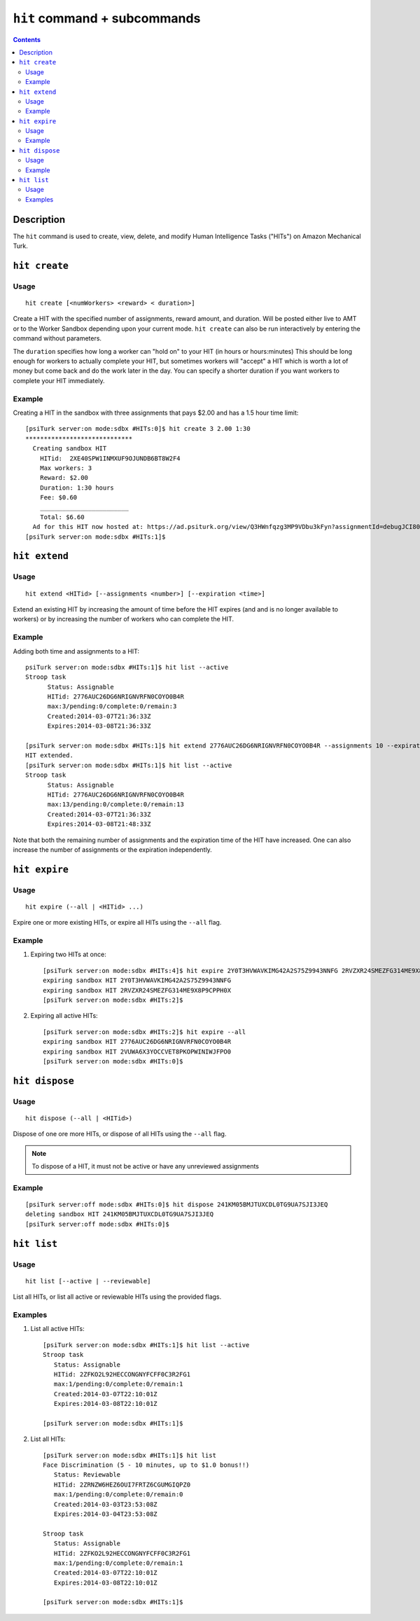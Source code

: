 ``hit`` command + subcommands
=============================

.. contents::

Description
-----------

The ``hit`` command is used to create, view, delete, and modify Human Intelligence Tasks ("HITs") on Amazon Mechanical Turk.

``hit create``
--------------

Usage
~~~~~~

::

   hit create [<numWorkers> <reward> < duration>]

Create a HIT with the specified number of assignments, reward amount, and
duration. Will be posted either live to AMT or to the Worker Sandbox depending
upon your current mode. ``hit create`` can also be run interactively by
entering the command without parameters.

The ``duration`` specifies how long a worker can "hold on" to your HIT (in hours or hours:minutes) This should be long enough for workers to actually
complete your HIT, but sometimes workers will "accept" a HIT which is
worth a lot of money but come back and do the work later in the
day. You can specify a shorter duration if you want workers to
complete your HIT immediately.

Example
~~~~~~~~

Creating a HIT in the sandbox with three assignments that pays $2.00 and has a
1.5 hour time limit::

   [psiTurk server:on mode:sdbx #HITs:0]$ hit create 3 2.00 1:30
   *****************************
     Creating sandbox HIT
       HITid:  2XE40SPW1INMXUF9OJUNDB6BT8W2F4
       Max workers: 3
       Reward: $2.00
       Duration: 1:30 hours
       Fee: $0.60
       ________________________
       Total: $6.60
     Ad for this HIT now hosted at: https://ad.psiturk.org/view/Q3HWnfqzg3MP9VDbu3kFyn?assignmentId=debugJCI80S&hitId=debug9AWC90
   [psiTurk server:on mode:sdbx #HITs:1]$


``hit extend``
--------------

Usage
~~~~~

::

  hit extend <HITid> [--assignments <number>] [--expiration <time>]

Extend an existing HIT by increasing the amount of time before the HIT expires
(and and is no longer available to workers) or by increasing the number of
workers who can complete the HIT.

Example
~~~~~~~
Adding both time and assignments to a HIT::

  psiTurk server:on mode:sdbx #HITs:1]$ hit list --active
  Stroop task
	Status: Assignable
	HITid: 2776AUC26DG6NRIGNVRFN0COYO0B4R
	max:3/pending:0/complete:0/remain:3
	Created:2014-03-07T21:36:33Z
	Expires:2014-03-08T21:36:33Z

  [psiTurk server:on mode:sdbx #HITs:1]$ hit extend 2776AUC26DG6NRIGNVRFN0COYO0B4R --assignments 10 --expiration 12
  HIT extended.
  [psiTurk server:on mode:sdbx #HITs:1]$ hit list --active
  Stroop task
	Status: Assignable
	HITid: 2776AUC26DG6NRIGNVRFN0COYO0B4R
	max:13/pending:0/complete:0/remain:13
	Created:2014-03-07T21:36:33Z
	Expires:2014-03-08T21:48:33Z

Note that both the remaining number of assignments and the expiration time of
the HIT have increased. One can also increase the number of assignments or the
expiration independently.

``hit expire``
--------------

Usage
~~~~~

::

  hit expire (--all | <HITid> ...)

Expire one or more existing HITs, or expire all HITs using the ``--all``
flag.

Example
~~~~~~~
1. Expiring two HITs at once::

     [psiTurk server:on mode:sdbx #HITs:4]$ hit expire 2Y0T3HVWAVKIMG42A2S75Z9943NNFG 2RVZXR24SMEZFG314ME9X8P9CPPH0X
     expiring sandbox HIT 2Y0T3HVWAVKIMG42A2S75Z9943NNFG
     expiring sandbox HIT 2RVZXR24SMEZFG314ME9X8P9CPPH0X
     [psiTurk server:on mode:sdbx #HITs:2]$

2. Expiring all active HITs::

     [psiTurk server:on mode:sdbx #HITs:2]$ hit expire --all
     expiring sandbox HIT 2776AUC26DG6NRIGNVRFN0COYO0B4R
     expiring sandbox HIT 2VUWA6X3YOCCVET8PKOPWINIWJFPO0
     [psiTurk server:on mode:sdbx #HITs:0]$

``hit dispose``
---------------

Usage
~~~~~

::

   hit dispose (--all | <HITid>)

Dispose of one ore more HITs, or dispose of all HITs using the ``--all`` flag.

.. note::
   To dispose of a HIT, it must not be active or have any unreviewed
   assignments

Example
~~~~~~~

::

   [psiTurk server:off mode:sdbx #HITs:0]$ hit dispose 241KM05BMJTUXCDL0TG9UA7SJI3JEQ
   deleting sandbox HIT 241KM05BMJTUXCDL0TG9UA7SJI3JEQ
   [psiTurk server:off mode:sdbx #HITs:0]$

``hit list``
------------

Usage
~~~~~

::

  hit list [--active | --reviewable]

List all HITs, or list all active or reviewable HITs using the provided flags.

Examples
~~~~~~~~

1. List all active HITs::

     [psiTurk server:on mode:sdbx #HITs:1]$ hit list --active
     Stroop task
        Status: Assignable
	HITid: 2ZFKO2L92HECCONGNYFCFF0C3R2FG1
	max:1/pending:0/complete:0/remain:1
	Created:2014-03-07T22:10:01Z
	Expires:2014-03-08T22:10:01Z

     [psiTurk server:on mode:sdbx #HITs:1]$

2. List all HITs::

     [psiTurk server:on mode:sdbx #HITs:1]$ hit list
     Face Discrimination (5 - 10 minutes, up to $1.0 bonus!!)
	Status: Reviewable
	HITid: 2ZRNZW6HEZ6OUI7FRTZ6CGUMGIQPZ0
	max:1/pending:0/complete:0/remain:0
	Created:2014-03-03T23:53:08Z
	Expires:2014-03-04T23:53:08Z

     Stroop task
	Status: Assignable
	HITid: 2ZFKO2L92HECCONGNYFCFF0C3R2FG1
	max:1/pending:0/complete:0/remain:1
	Created:2014-03-07T22:10:01Z
	Expires:2014-03-08T22:10:01Z

     [psiTurk server:on mode:sdbx #HITs:1]$
